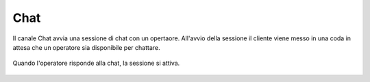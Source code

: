 ====
Chat
====

Il canale Chat avvia una sessione di chat con un opertaore. All'avvio della sessione il cliente viene messo in una
coda in attesa che un operatore sia disponibile per chattare.

.. figure:: /images/widget/ChatQueue.PNG
  :scale: 70
  :align: center

Quando l'operatore risponde alla chat, la sessione si attiva. 

.. figure:: /images/widget/ChatSession.PNG
  :scale: 70
  :align: center
